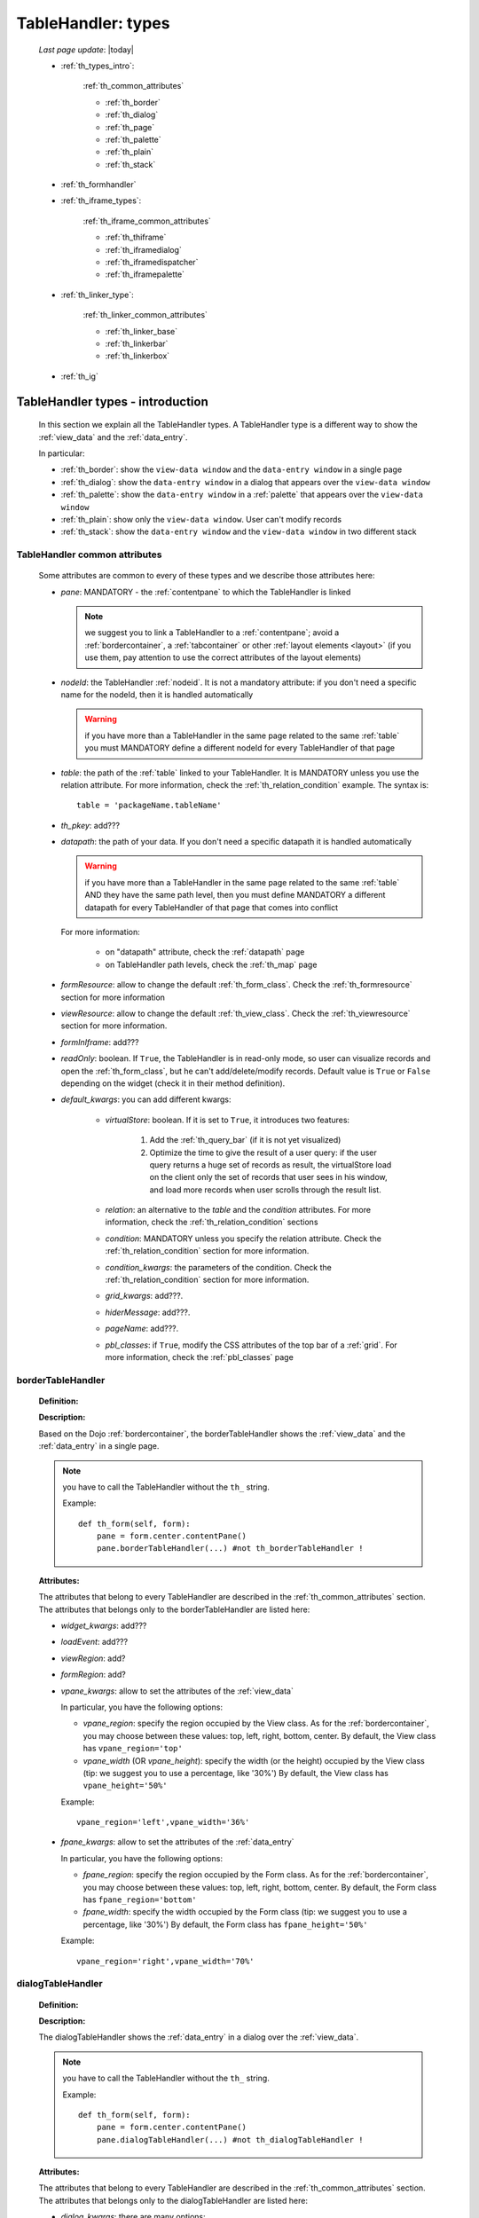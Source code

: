 .. _th_types:

===================
TableHandler: types
===================

    *Last page update*: |today|
    
    * :ref:`th_types_intro`:
    
        :ref:`th_common_attributes`
        
        * :ref:`th_border`
        * :ref:`th_dialog`
        * :ref:`th_page`
        * :ref:`th_palette`
        * :ref:`th_plain`
        * :ref:`th_stack`
        
    * :ref:`th_formhandler`
    
    * :ref:`th_iframe_types`:
    
        :ref:`th_iframe_common_attributes`
    
        * :ref:`th_thiframe`
        * :ref:`th_iframedialog`
        * :ref:`th_iframedispatcher`
        * :ref:`th_iframepalette`
    
    * :ref:`th_linker_type`:
    
        :ref:`th_linker_common_attributes`
    
        * :ref:`th_linker_base`
        * :ref:`th_linkerbar`
        * :ref:`th_linkerbox`
        
    * :ref:`th_ig`
    
.. _th_types_intro:

TableHandler types - introduction
=================================

    In this section we explain all the TableHandler types. A TableHandler type is a
    different way to show the :ref:`view_data` and the :ref:`data_entry`.
    
    In particular:
    
    * :ref:`th_border`: show the ``view-data window`` and the ``data-entry window``
      in a single page
    * :ref:`th_dialog`: show the ``data-entry window`` in a dialog that appears over the
      ``view-data window``
    * :ref:`th_palette`: show the ``data-entry window`` in a :ref:`palette` that appears
      over the ``view-data window``
    * :ref:`th_plain`: show only the ``view-data window``. User can't modify records
    * :ref:`th_stack`: show the ``data-entry window`` and the ``view-data window``
      in two different stack
      
.. _th_common_attributes:

TableHandler common attributes
------------------------------
    
    Some attributes are common to every of these types and we describe those
    attributes here:
    
    * *pane*: MANDATORY - the :ref:`contentpane` to which the TableHandler
      is linked
      
      .. note:: we suggest you to link a TableHandler to a :ref:`contentpane`;
                avoid a :ref:`bordercontainer`, a :ref:`tabcontainer` or
                other :ref:`layout elements <layout>` (if you use them, pay
                attention to use the correct attributes of the layout elements)
      
    * *nodeId*: the TableHandler :ref:`nodeid`. It is not a mandatory attribute: if you
      don't need a specific name for the nodeId, then it is handled automatically
      
      .. warning:: if you have more than a TableHandler in the same page related to the
                   same :ref:`table` you must MANDATORY define a different nodeId for
                   every TableHandler of that page
                   
    * *table*: the path of the :ref:`table` linked to your TableHandler. It is MANDATORY
      unless you use the relation attribute. For more information, check the
      :ref:`th_relation_condition` example. The syntax is::
      
        table = 'packageName.tableName'
        
    * *th_pkey*: add???
    * *datapath*: the path of your data. If you don't need a specific datapath
      it is handled automatically
      
      .. warning:: if you have more than a TableHandler in the same page related to the
                   same :ref:`table` AND they have the same path level, then you must
                   define MANDATORY a different datapath for every TableHandler of that
                   page that comes into conflict
                   
      For more information:
      
        * on "datapath" attribute, check the :ref:`datapath` page
        * on TableHandler path levels, check the :ref:`th_map` page
      
    * *formResource*: allow to change the default :ref:`th_form_class`.
      Check the :ref:`th_formresource` section for more information
    * *viewResource*: allow to change the default :ref:`th_view_class`.
      Check the :ref:`th_viewresource` section for more information.
    * *formInIframe*: add???
    * *readOnly*: boolean. If ``True``, the TableHandler is in read-only mode,
      so user can visualize records and open the :ref:`th_form_class`, but
      he can't add/delete/modify records. Default value is ``True`` or ``False``
      depending on the widget (check it in their method definition).
    * *default_kwargs*: you can add different kwargs:
        
        * *virtualStore*: boolean. If it is set to ``True``, it introduces two features:
            
            #. Add the :ref:`th_query_bar` (if it is not yet visualized)
            #. Optimize the time to give the result of a user query: if the user query
               returns a huge set of records as result, the virtualStore load on the client
               only the set of records that user sees in his window, and load more records
               when user scrolls through the result list.
               
        * *relation*: an alternative to the *table* and the *condition* attributes. For more
          information, check the :ref:`th_relation_condition` sections
        * *condition*: MANDATORY unless you specify the relation attribute. Check the
          :ref:`th_relation_condition` section for more information.
        * *condition_kwargs*: the parameters of the condition. Check the
          :ref:`th_relation_condition` section for more information.
        * *grid_kwargs*: add???.
        * *hiderMessage*: add???.
        * *pageName*: add???.
        * *pbl_classes*: if ``True``, modify the CSS attributes of the top bar of a :ref:`grid`.
          For more information, check the :ref:`pbl_classes` page
                              
.. _th_border:

borderTableHandler
------------------

    **Definition:**
    
    .. method:: TableHandler.th_borderTableHandler(self,pane,nodeId=None,table=None,th_pkey=None,datapath=None,formResource=None,viewResource=None,formInIframe=False,widget_kwargs=None,reloader=None,default_kwargs=None,loadEvent='onSelected',readOnly=False,viewRegion=None,formRegion=None,vpane_kwargs=None,fpane_kwargs=None,**kwargs)
    
    **Description:**
    
    Based on the Dojo :ref:`bordercontainer`, the borderTableHandler shows the
    :ref:`view_data` and the :ref:`data_entry` in a single page.
    
    .. image:: ../../../_images/components/th/border_th.png
    
    .. note:: you have to call the TableHandler without the ``th_`` string.
              
              Example::
                    
                    def th_form(self, form):
                        pane = form.center.contentPane()
                        pane.borderTableHandler(...) #not th_borderTableHandler !
    
    **Attributes:**
    
    The attributes that belong to every TableHandler are described in the
    :ref:`th_common_attributes` section. The attributes that belongs only
    to the borderTableHandler are listed here:
    
    * *widget_kwargs*: add???
    * *loadEvent*: add???
    * *viewRegion*: add?
    * *formRegion*: add?
    * *vpane_kwargs*: allow to set the attributes of the :ref:`view_data`
      
      In particular, you have the following options:
      
      * *vpane_region*: specify the region occupied by the View class. As for the
        :ref:`bordercontainer`, you may choose between these values: top, left,
        right, bottom, center. By default, the View class has ``vpane_region='top'``
      * *vpane_width* (OR *vpane_height*): specify the width (or the height) occupied
        by the View class (tip: we suggest you to use a percentage, like '30%')
        By default, the View class has ``vpane_height='50%'``
        
      Example::
      
        vpane_region='left',vpane_width='36%'
        
    * *fpane_kwargs*: allow to set the attributes of the :ref:`data_entry`
      
      In particular, you have the following options:
      
      * *fpane_region*: specify the region occupied by the Form class. As for the
        :ref:`bordercontainer`, you may choose between these values: top, left,
        right, bottom, center. By default, the Form class has ``fpane_region='bottom'``
      * *fpane_width*: specify the width occupied by the Form class (tip: we
        suggest you to use a percentage, like '30%') By default, the Form class has
        ``fpane_height='50%'``
      
      Example::
    
          vpane_region='right',vpane_width='70%'
      
.. _th_dialog:

dialogTableHandler
------------------

    **Definition:**
    
    .. method:: TableHandler.th_dialogTableHandler(self,pane,nodeId=None,table=None,th_pkey=None,datapath=None,formResource=None,viewResource=None,formInIframe=False,dialog_kwargs=None,reloader=None,default_kwargs=None,readOnly=False,**kwargs)
    
    **Description:**
    
    The dialogTableHandler shows the :ref:`data_entry` in a dialog over
    the :ref:`view_data`.
    
    .. image:: ../../../_images/components/th/dialog_th.png
    
    .. note:: you have to call the TableHandler without the ``th_`` string.
              
              Example::
                    
                    def th_form(self, form):
                        pane = form.center.contentPane()
                        pane.dialogTableHandler(...) #not th_dialogTableHandler !
    
    **Attributes:**
    
    The attributes that belong to every TableHandler are described in the
    :ref:`th_common_attributes` section. The attributes that belongs only
    to the dialogTableHandler are listed here:
    
    * *dialog_kwargs*: there are many options:
    
        * *dialog_height*: MANDATORY - define the dialog height
        * *dialog_width*: MANDATORY - define the dialog width
        * *dialog_title*: define the dialog title
        
      Example::
      
        dialog_height='100px',dialog_width='300px',dialog_title='Customer'
        
.. _th_page:

pageTableHandler
----------------
    
    **Definition:**
    
    .. method:: TableHandler.th_pageTableHandler(self,pane,nodeId=None,table=None,th_pkey=None,datapath=None,formResource=None,formUrl=None,viewResource=None,default_kwargs=None,dbname=None,**kwargs)
    
    **Description:**
    
    The pageTableHandler add???
    
    add??? add image!
    
    .. note:: you have to call the TableHandler without the ``th_`` string.
              
              Example::
                    
                    def th_form(self, form):
                        pane = form.center.contentPane()
                        pane.pageTableHandler(...) #not th_pageTableHandler !
    
    **Attributes**:
    
    The attributes that belong to every TableHandler are described in the
    :ref:`th_common_attributes` section. The attributes that belongs only
    to the pageTableHandler are listed here:
    
    * *dbname=None*: add???
    * *formUrl=None*: add???
    
    Example::
    
        add???
    
.. _th_palette:

paletteTableHandler
-------------------
    
    **Definition:**
    
    .. method:: TableHandler.th_paletteTableHandler(self,pane,nodeId=None,table=None,th_pkey=None,datapath=None,formResource=None,viewResource=None,formInIframe=False,palette_kwargs=None,reloader=None,default_kwargs=None,readOnly=False,**kwargs)
    
    **Description:**
    
    The paletteTableHandler shows the :ref:`data_entry` in a palette
    over the :ref:`view_data`.
    
    .. image:: ../../../_images/components/th/palette_th.png
    
    .. note:: you have to call the TableHandler without the ``th_`` string.
              
              Example::
                    
                    def th_form(self, form):
                        pane = form.center.contentPane()
                        pane.paletteTableHandler(...) #not th_paletteTableHandler !
    
    **Attributes**:
    
    The attributes that belong to every TableHandler are described in the
    :ref:`th_common_attributes` section. The attributes that belongs only
    to the paletteTableHandler are listed here:
    
    * *palette_kwargs*: MANDATORY - define the height and the width of the palette.
      
      Example::
      
        palette_height='100px'; palette_width='300px'
        
.. _th_plain:

plainTableHandler
-----------------
    
    **Definition:**
    
    .. method:: TableHandler.th_plainTableHandler(self,pane,nodeId=None,table=None,th_pkey=None,datapath=None,viewResource=None,readOnly=True,**kwargs)
    
    **Description:**
    
    With the plainTableHandler you have only the :ref:`view_data`. Also, by default
    user can't modify, add and delete records (infact, the *readOnly* attribute is set
    to ``True``). Set it to ``False`` to change this default behavior.
    
    .. image:: ../../../_images/components/th/plain_th.png
    
    .. note:: you have to call the TableHandler without the ``th_`` string.
              
              Example::
                    
                    def th_form(self, form):
                        pane = form.center.contentPane()
                        pane.plainTableHandler(...) #not th_plainTableHandler !
    
    **Attributes**:
    
    The attributes that belong to every TableHandler are described in the :ref:`th_common_attributes`
    section. There are not attributes belonging only to the plainTableHandler
    
.. _th_stack:

stackTableHandler
-----------------
    
    **Definition:**
    
    .. method:: TableHandler.th_stackTableHandler(self,pane,nodeId=None,table=None,th_pkey=None,datapath=None,formResource=None,viewResource=None,formInIframe=False,widget_kwargs=None,reloader=None,default_kwargs=None,readOnly=False,**kwargs)
    
    **Description:**
    
    Based on the Dojo :ref:`stackcontainer`, the stackTableHandler shows the
    :ref:`view_data` and the :ref:`data_entry` in two different pages.
    
    Remembering the Dojo StackContainer definition: *<<A container that has multiple children,*
    *but shows only one child at a time (like looking at the pages in a book one by one).>>*
    
    .. image:: ../../../_images/components/th/stack_th.png
    
    .. note:: you have to call the TableHandler without the ``th_`` string.
              
              Example::
                    
                    def th_form(self, form):
                        pane = form.center.contentPane()
                        pane.stackTableHandler(...) #not th_stackTableHandler !
    
    **Attributes**:
    
    The attributes that belong to every TableHandler are described in the
    :ref:`th_common_attributes` section. The attributes that belongs only
    to the stackTableHandler are listed here:
    
    * *widget_kwargs*: add???.
    
.. _th_formhandler:

thFormHandler
=============

    **Definition:**
    
    .. method:: TableHandler.th_thFormHandler(self,pane,formId=None,table=None,formResource=None,startKey=None,formCb=None,store_kwargs=None,default_kwargs=None,**kwargs)
    
    **Description:**
    
    add???
    
    **Attributes**:
    
    add???
    
.. _th_iframe_types:

iframe types
============

    add???
    
    They are:
    
    * :ref:`th_thiframe`
    * :ref:`th_iframedialog`
    * :ref:`th_iframedispatcher`
    * :ref:`th_iframepalette`
    
.. _th_iframe_common_attributes:

iframe common attributes
------------------------

    Some attributes are common to every of these types and we describe those
    attributes here... add???
    
.. _th_thiframe:

thIframe
--------
    
    **Definition:**
    
    .. method:: TableHandler.th_thIframe(self,pane,method=None,src=None,**kwargs)
    
    **Description:**
    
    add???
    
    **Attributes**:
    
    * *pane*: add???.
    * *method*: add???.
    * *src*: add???.
    
.. _th_iframedialog:

IframeDialog
------------
    
    **Definition:**
    
    .. method:: ThLinker.th_thIframeDialog(self,pane,**kwargs)
    
    **Description:**
    
    add???
    
    **Attributes**:
    
    add???
    
.. _th_iframedispatcher:

iframedispatcher
----------------
    
    **Definition:**
    
    .. method:: TableHandler.rpc_th_iframedispatcher(self,root,methodname=None,pkey=None,table=None,**kwargs)
    
    **Description:**
    
    add???
    
    **Attributes**:
    
    * *root*: add???
    * *methodname*: add???
    * *pkey*: add???
    * *table*: add???
    
.. _th_iframepalette:

IframePalette
-------------
    
    **Definition:**
    
    .. method:: ThLinker.th_thIframePalette(self,pane,**kwargs)
    
    **Description:**
    
    add???
    
    **Attributes**:
    
    add???
    
.. _th_linker_type:

linker types
============
    
    add??? (introduction)
    
    They are:
    
    * :ref:`th_linker_base`
    * :ref:`th_linkerbar`
    * :ref:`th_linkerbox`
    
.. _th_linker_common_attributes:

linker common attributes
------------------------
    
    Some attributes are common to every of these types and we describe those
    attributes here:
    
    * *pane*: MANDATORY - the :ref:`contentpane` to which the TableHandler
      is linked.
    * *field*: a :ref:`field`; through this object the linker becomes related to the
      :ref:`table` to which the field belongs to.
    * *newRecordOnly*: add???
    * *dialog_kwargs*: there are many options:
    
        * *dialog_height*: MANDATORY - define the dialog height
        * *dialog_width*: MANDATORY - define the dialog width
        * *dialog_title*: define the dialog title
        
      Example::
      
        dialog_height='100px',dialog_width='300px',dialog_title='Customer'
        
.. _th_linker_base:

linker
------
    
    **Definition:**
    
    .. method:: ThLinker.th_linker(self,pane,field=None,formResource=None,formUrl=None,newRecordOnly=None,table=None,openIfEmpty=None,embedded=True,dialog_kwargs=None,default_kwargs=None,**kwargs)
    
    **Description:**
    
    add???
    
    **Attributes**:
    
    The attributes that belong to every linker are described in the
    :ref:`th_linker_common_attributes` section. The attributes that belongs only
    to the th_linker are listed here:
    
    * *formResource*: allow to change the default :ref:`th_form_class`. Check the
      :ref:`th_formresource` section for more information.
    * *formUrl*: add???
    * *table*: the database :ref:`table` to which the th_linker refers to
    * *openIfEmpty*: add???
    * *embedded*: add???
    
.. _th_linkerbar:

linkerBar
---------
    
    **Definition:**
    
    .. method:: ThLinker.th_linkerBar(self,pane,field=None,label=None,table=None,_class='pbl_roundedGroupLabel',newRecordOnly=True,**kwargs)
    
    **Description:**
    
    add???
    
    **Attributes**:
    
    The attributes that belong to every linker are described in the
    :ref:`th_linker_common_attributes` section. The attributes that belongs only
    to the th_linkerBar are listed here:
    
    * *label*: the label of the linkerBar
    * *table*: the database :ref:`table` to which the th_linkerBar refers to
    * *_class*: the CSS style
    
.. _th_linkerbox:

linkerBox
---------
    
    **Definition:**
    
    .. method:: ThLinker.th_linkerBox(self,pane,field=None,template='default',frameCode=None,formResource=None,newRecordOnly=None,openIfEmpty=None,_class='pbl_roundedGroup',label=None,**kwargs)
    
    **Description:**
    
    add???
    
    **Attributes**:
    
    The attributes that belong to every linker are described in the
    :ref:`th_linker_common_attributes` section. The attributes that belongs only
    to the th_linkerBox are listed here:
    
    * *template*: add???
    * *frameCode*: add???
    * *formResource*: allow to change the default :ref:`th_form_class`. Check the
      :ref:`th_formresource` section for more information.
    * *openIfEmpty*: add???
    * *_class*: the CSS style
    * *label*: the th_linkerBox label
    
        **Example**
        
        add??? example explanation
        
        add??? Explain of the tpl folder --> resources/tables/*TableName*/tpl/default.html
        
        ::
        
            linkerBox('customer_id',
                       dialog_width='300px',dialog_height='260px',dialog_title='Customer',
                       validate_notnull=True,validate_notnull_error='!!Required',
                       newRecordOnly=True,formResource=':MyForm')
                       
.. _th_ig:

includedGrid
============

    The includedGrid is a :ref:`grid` that allows the inline editing. So, the insertion
    or the modify of records is handled inside the grid
    
    .. note:: for a complete explanation of the includedGrid, check the :ref:`includedgrid` section
        